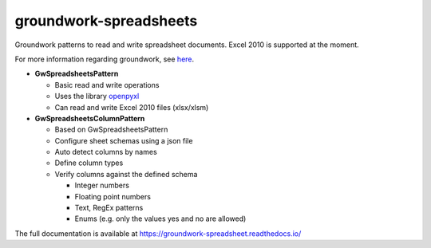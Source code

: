 groundwork-spreadsheets
-----------------------
Groundwork patterns to read and write spreadsheet documents. Excel 2010 is supported at the moment.

For more information regarding groundwork, see `here <https://groundwork.readthedocs.io.>`_.

*   **GwSpreadsheetsPattern**

    *   Basic read and write operations
    *   Uses the library `openpyxl <https://openpyxl.readthedocs.io/en/default/>`_
    *   Can read and write Excel 2010 files (xlsx/xlsm)
        
*   **GwSpreadsheetsColumnPattern**

    *   Based on GwSpreadsheetsPattern
    *   Configure sheet schemas using a json file
    *   Auto detect columns by names
    *   Define column types
    *   Verify columns against the defined schema
    
        *   Integer numbers
        *   Floating point numbers
        *   Text, RegEx patterns
        *   Enums (e.g. only  the values yes and no are allowed)

The full documentation is available at https://groundwork-spreadsheet.readthedocs.io/
